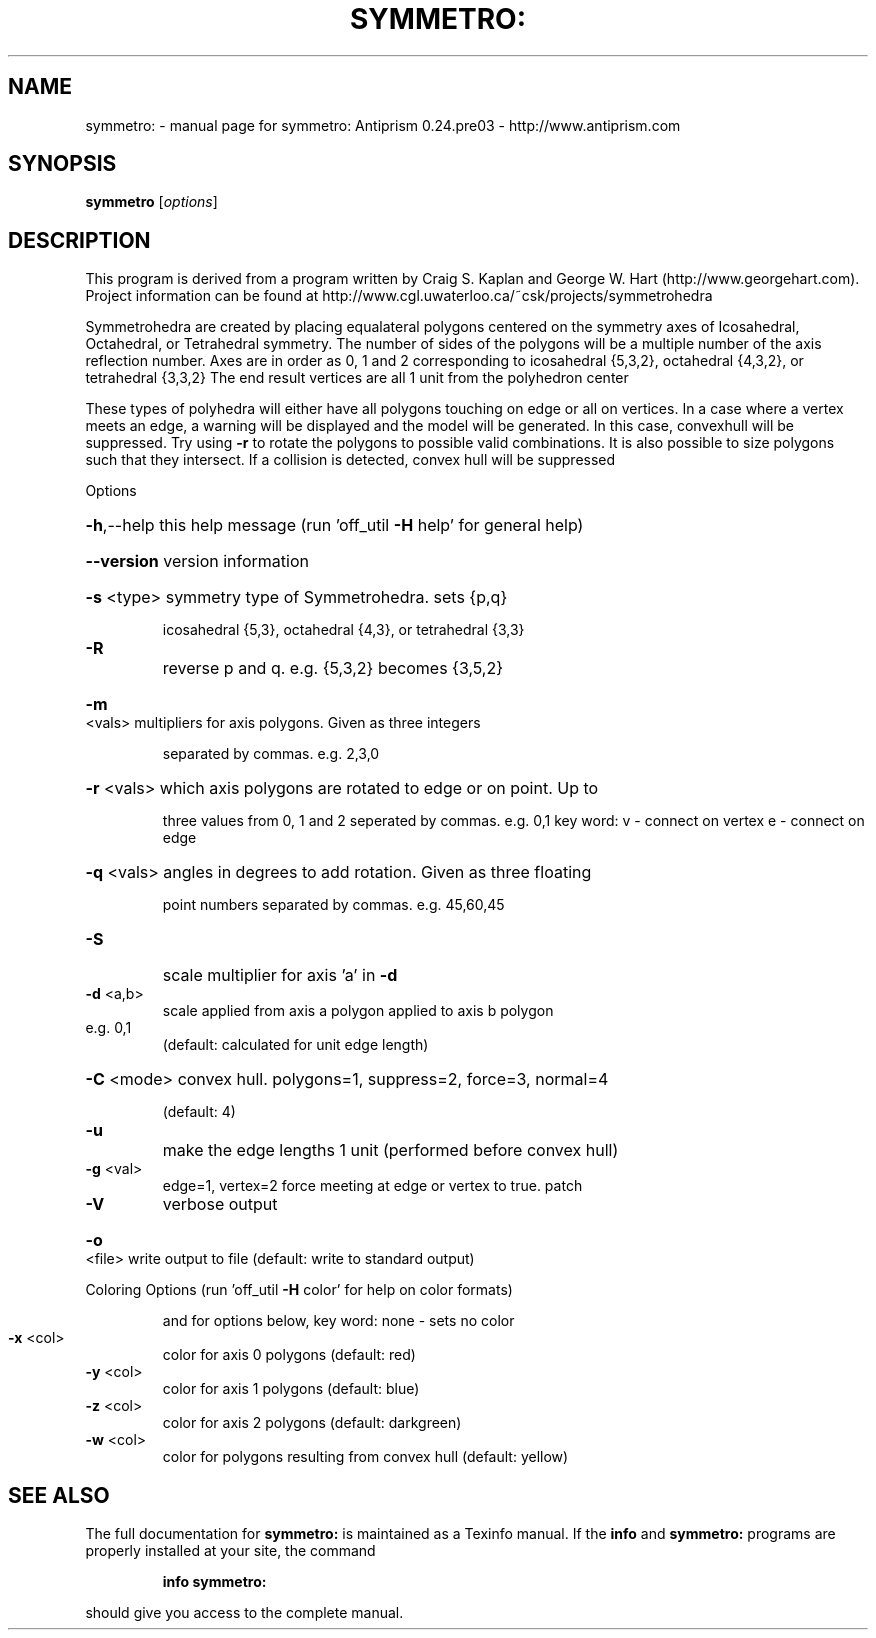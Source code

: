 .\" DO NOT MODIFY THIS FILE!  It was generated by help2man 1.44.1.
.TH SYMMETRO: "1" "February 2015" "symmetro: Antiprism 0.24.pre03 - http://www.antiprism.com" "User Commands"
.SH NAME
symmetro: \- manual page for symmetro: Antiprism 0.24.pre03 - http://www.antiprism.com
.SH SYNOPSIS
.B symmetro
[\fIoptions\fR]
.SH DESCRIPTION
This program is derived from a program written by Craig S. Kaplan
and George W. Hart (http://www.georgehart.com). Project information
can be found at http://www.cgl.uwaterloo.ca/~csk/projects/symmetrohedra
.PP
Symmetrohedra are created by placing equalateral polygons centered on
the symmetry axes of Icosahedral, Octahedral, or Tetrahedral symmetry.
The number of sides of the polygons will be a multiple number of the
axis reflection number. Axes are in order as 0, 1 and 2 corresponding
to icosahedral {5,3,2}, octahedral {4,3,2}, or tetrahedral {3,3,2}
The end result vertices are all 1 unit from the polyhedron center
.PP
These types of polyhedra will either have all polygons touching on edge
or all on vertices. In a case where a vertex meets an edge, a warning
will be displayed and the model will be generated. In this case, convexhull will be suppressed. Try using \fB\-r\fR to rotate the polygons to possible
valid combinations. It is also possible to size polygons such that they
intersect. If a collision is detected, convex hull will be suppressed
.PP
Options
.HP
\fB\-h\fR,\-\-help this help message (run 'off_util \fB\-H\fR help' for general help)
.HP
\fB\-\-version\fR version information
.HP
\fB\-s\fR <type> symmetry type of Symmetrohedra. sets {p,q}
.IP
icosahedral {5,3}, octahedral {4,3}, or tetrahedral {3,3}
.TP
\fB\-R\fR
reverse p and q. e.g. {5,3,2} becomes {3,5,2}
.HP
\fB\-m\fR <vals> multipliers for axis polygons. Given as three integers
.IP
separated by commas. e.g. 2,3,0
.HP
\fB\-r\fR <vals> which axis polygons are rotated to edge or on point. Up to
.IP
three values from 0, 1 and 2 seperated by commas. e.g. 0,1
key word: v \- connect on vertex  e \- connect on edge
.HP
\fB\-q\fR <vals> angles in degrees to add rotation. Given as three floating
.IP
point numbers separated by commas. e.g. 45,60,45
.TP
\fB\-S\fR
scale multiplier for axis 'a' in \fB\-d\fR
.TP
\fB\-d\fR <a,b>
scale applied from axis a polygon applied to axis b polygon
.TP
e.g. 0,1
(default: calculated for unit edge length)
.HP
\fB\-C\fR <mode> convex hull. polygons=1, suppress=2, force=3, normal=4
.IP
(default: 4)
.TP
\fB\-u\fR
make the edge lengths 1 unit (performed before convex hull)
.TP
\fB\-g\fR <val>
edge=1, vertex=2  force meeting at edge or vertex to true. patch
.TP
\fB\-V\fR
verbose output
.HP
\fB\-o\fR <file> write output to file (default: write to standard output)
.PP
Coloring Options (run 'off_util \fB\-H\fR color' for help on color formats)
.IP
and for options below, key word: none \- sets no color
.TP
\fB\-x\fR <col>
color for axis 0 polygons (default: red)
.TP
\fB\-y\fR <col>
color for axis 1 polygons (default: blue)
.TP
\fB\-z\fR <col>
color for axis 2 polygons (default: darkgreen)
.TP
\fB\-w\fR <col>
color for polygons resulting from convex hull (default: yellow)
.SH "SEE ALSO"
The full documentation for
.B symmetro:
is maintained as a Texinfo manual.  If the
.B info
and
.B symmetro:
programs are properly installed at your site, the command
.IP
.B info symmetro:
.PP
should give you access to the complete manual.
